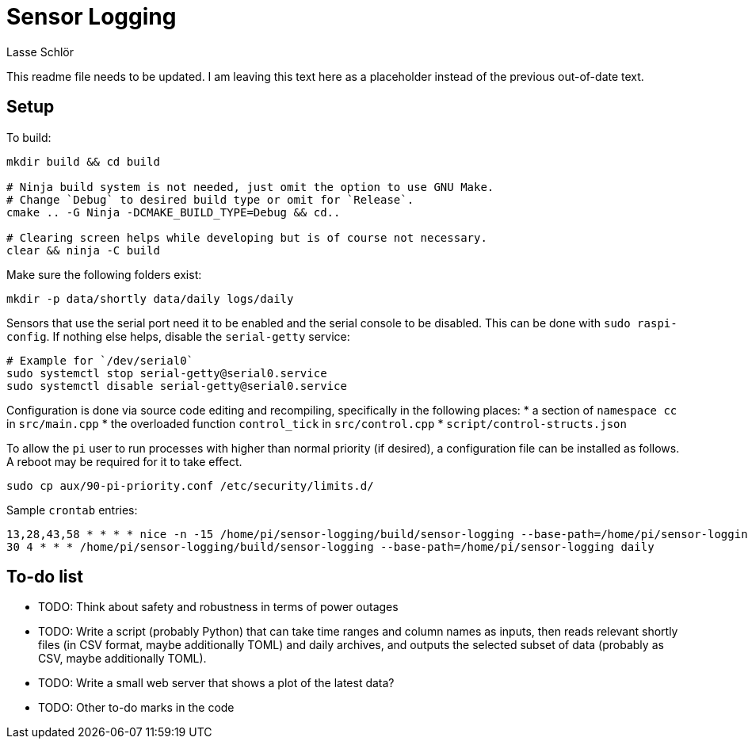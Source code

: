 = Sensor Logging
Lasse Schlör

This readme file needs to be updated. I am leaving this text here as a
placeholder instead of the previous out-of-date text.
// TODO

== Setup

To build:
[source, sh]
----
mkdir build && cd build

# Ninja build system is not needed, just omit the option to use GNU Make.
# Change `Debug` to desired build type or omit for `Release`.
cmake .. -G Ninja -DCMAKE_BUILD_TYPE=Debug && cd..

# Clearing screen helps while developing but is of course not necessary.
clear && ninja -C build
----

Make sure the following folders exist:
[source, sh]
----
mkdir -p data/shortly data/daily logs/daily
----

Sensors that use the serial port need it to be enabled and the serial console to
be disabled. This can be done with `sudo raspi-config`. If nothing else helps,
disable the `serial-getty` service:
[source, sh]
----
# Example for `/dev/serial0`
sudo systemctl stop serial-getty@serial0.service
sudo systemctl disable serial-getty@serial0.service
----

Configuration is done via source code editing and recompiling, specifically in
the following places:
* a section of `namespace cc` in `src/main.cpp`
* the overloaded function `control_tick` in `src/control.cpp`
* `script/control-structs.json`

To allow the `pi` user to run processes with higher than normal priority (if
desired), a configuration file can be installed as follows. A reboot may be
required for it to take effect.
[source, sh]
----
sudo cp aux/90-pi-priority.conf /etc/security/limits.d/
----

Sample `crontab` entries:
----
13,28,43,58 * * * * nice -n -15 /home/pi/sensor-logging/build/sensor-logging --base-path=/home/pi/sensor-logging shortly
30 4 * * * /home/pi/sensor-logging/build/sensor-logging --base-path=/home/pi/sensor-logging daily
----

== To-do list

* TODO: Think about safety and robustness in terms of power outages
* TODO: Write a script (probably Python) that can take time ranges and column
  names as inputs, then reads relevant shortly files (in CSV format, maybe
  additionally TOML) and daily archives, and outputs the selected subset of data
  (probably as CSV, maybe additionally TOML).
* TODO: Write a small web server that shows a plot of the latest data?
* TODO: Other to-do marks in the code

